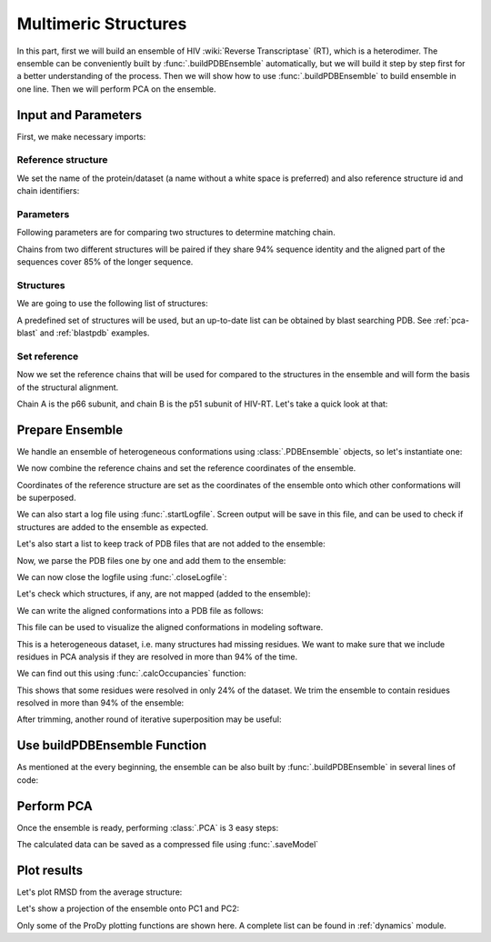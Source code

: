 .. _pca-dimer:

Multimeric Structures
===============================================================================

In this part, first we will build an ensemble of 
HIV :wiki:`Reverse Transcriptase` (RT), which is a heterodimer. The ensemble 
can be conveniently built by :func:`.buildPDBEnsemble` automatically, but we 
will build it step by step first for a better understanding of the process. 
Then we will show how to use :func:`.buildPDBEnsemble` to build ensemble in 
one line. Then we will perform PCA on the ensemble.


Input and Parameters
-------------------------------------------------------------------------------

First, we make necessary imports:

.. ipython:: python

   from prody import *
   from pylab import *
   ion()


Reference structure
^^^^^^^^^^^^^^^^^^^

We set the name of the protein/dataset (a name without a white space is
preferred) and also reference structure id and chain identifiers:

.. ipython:: python


   name = 'HIV-RT'  # dataset name
   ref_pdb = '1dlo'  # reference PDB file
   ref_chids = 'AB'  # reference chain identifiers


Parameters
^^^^^^^^^^

Following parameters are for comparing two structures to determine matching
chain.

.. ipython:: python

   sequence_identity = 94
   sequence_coverage = 85

Chains from two different structures will be paired if they share
94% sequence identity and the aligned part of the sequences cover
85% of the longer sequence.

Structures
^^^^^^^^^^

We are going to use the following list of structures:

.. ipython:: python

   pdb_ids = ['3kk3', '3kk2', '3kk1', '1suq', '1dtt', '3i0r', '3i0s', '3m8p',
              '3m8q', '1jlq', '3nbp', '1klm', '2ops', '2opr', '1s9g', '2jle',
              '1s9e', '1jla', '1jlc', '1jlb', '1jle', '1jlg', '1jlf', '3drs',
              '3e01', '3drp', '1hpz', '3ith', '1s1v', '1s1u', '1s1t', '1ep4',
              '3klf', '2wom', '2won', '1s1x', '2zd1', '3kle', '1hqe', '1n5y',
              '1fko', '1hnv', '1hni', '1hqu', '1iky', '1ikx', '1t03', '1ikw',
              '1ikv', '1t05', '3qip', '3jsm', '1c0t', '1c0u', '2ze2', '1hys',
              '1rev', '3dle', '1uwb', '3dlg', '3qo9', '1tv6', '2i5j', '3meg',
              '3mee', '3med', '3mec', '3dya', '2be2', '2opp', '3di6', '1tl3',
              '1jkh', '1sv5', '1tl1', '1n6q', '2rki', '1tvr', '3klh', '3kli',
              '1dtq', '1bqn', '3klg', '1bqm', '3ig1', '2b5j', '1r0a', '3dol',
              '1fk9', '2ykm', '1rtd', '1hmv', '3dok', '1rti', '1rth', '1rtj',
              '1dlo', '1fkp', '3bgr', '1c1c', '1c1b', '3lan', '3lal', '3lam',
              '3lak', '3drr', '2rf2', '1rt1', '1j5o', '1rt3', '1rt2', '1rt5',
              '1rt4', '1rt7', '1rt6', '3lp1', '3lp0', '2iaj', '3lp2', '1qe1',
              '3dlk', '1s1w', '3isn', '3kjv', '3jyt', '2ban', '3dmj', '2vg5',
              '1vru', '1vrt', '1lw2', '1lw0', '2ic3', '3c6t', '3c6u', '3is9',
              '2ykn', '1hvu', '3irx', '2b6a', '3hvt', '1tkz', '1eet', '1tkx',
              '2vg7', '2hmi', '1lwf', '1tkt', '2vg6', '1s6p', '1s6q', '3dm2',
              '1lwc', '3ffi', '1lwe']

A predefined set of structures will be used, but an up-to-date list can be
obtained by blast searching PDB. See :ref:`pca-blast` and :ref:`blastpdb`
examples.

Set reference
^^^^^^^^^^^^^

Now we set the reference chains that will be used for compared to the
structures in the ensemble and will form the basis of the structural alignment.

.. ipython:: python

   # Parse reference structure
   reference_structure = parsePDB(ref_pdb, subset='calpha')
   # Get the reference chain from this structure
   reference_hierview = reference_structure.getHierView()
   reference_chains = [reference_hierview[chid] for chid in ref_chids]
   reference_chains

Chain A is the p66 subunit, and chain B is the p51 subunit of HIV-RT.
Let's take a quick look at that:

.. ipython:: python

   showProtein(reference_structure);
   @savefig ensemble_analysis_dimer_protein.png width=4in
   legend();

Prepare Ensemble
-------------------------------------------------------------------------------

We handle an ensemble of heterogeneous conformations using
:class:`.PDBEnsemble` objects, so let's instantiate one:

.. ipython:: python

   ensemble = PDBEnsemble(name)

We now combine the reference chains and set the reference coordinates
of the ensemble.

.. ipython:: python

   reference_chain = reference_chains[0] + reference_chains[1]
   ensemble.setAtoms(reference_chain)
   ensemble.setCoords(reference_chain.getCoords())

Coordinates of the reference structure are set as the coordinates of the
ensemble onto which other conformations will be superposed.


We can also start a log file using :func:`.startLogfile`.
Screen output will be save in this file, and can be
used to check if structures are added to the ensemble as expected.

.. ipython:: python

   startLogfile(name)

Let's also start a list to keep track of PDB files that are not added to the
ensemble:

.. ipython:: python

   unmapped = []

Now, we parse the PDB files one by one and add them to the ensemble:

.. ipython:: python

   for pdb in pdb_ids:
       # Parse the PDB file
       structure = parsePDB(pdb, subset='calpha', model=1)
       atommaps = []
       for reference_chain in reference_chains:
           # Map current PDB file to the reference chain
           mappings = mapOntoChain(structure, reference_chain,
                                   seqid=sequence_identity,
                                   coverage=sequence_coverage)
           if len(mappings) == 0:
               print 'Failed to map', pdb
               break
           atommaps.append(mappings[0][0])
           # Make sure all chains are mapped
       if len(atommaps) != len(reference_chains):
           unmapped.append(pdb)
           continue
       atommap = atommaps[0] + atommaps[1]
       ensemble.addCoordset(atommap, weights=atommap.getFlags('mapped'))
   ensemble
   ensemble.iterpose()
   saveEnsemble(ensemble)

We can now close the logfile using :func:`.closeLogfile`:

.. ipython:: python

   closeLogfile(name)

Let's check which structures, if any, are not mapped (added to the ensemble):

.. ipython:: python

   unmapped

We can write the aligned conformations into a PDB file as follows:

.. ipython:: python

   writePDB(name + '.pdb', ensemble)

This file can be used to visualize the aligned conformations in modeling
software.

This is a heterogeneous dataset, i.e. many structures had missing residues.
We want to make sure that we include residues in PCA analysis if they
are resolved in more than 94% of the time.

We can find out this using :func:`.calcOccupancies` function:

.. ipython:: python

   calcOccupancies(ensemble, normed=True).min()


This shows that some residues were resolved in only 24% of the dataset.
We trim the ensemble to contain residues resolved in more than 94% of the
ensemble:

.. ipython:: python

   ensemble = trimPDBEnsemble(ensemble, occupancy=0.94)

After trimming, another round of iterative superposition may be useful:

.. ipython:: python

   ensemble.iterpose()
   saveEnsemble(ensemble)


Use buildPDBEnsemble Function
-------------------------------------------------------------------------------
As mentioned at the every beginning, the ensemble can be also built by 
:func:`.buildPDBEnsemble` in several lines of code:

.. ipython:: python

    prot = parsePDB('1dlo', subset='ca', model=1)
    pdbs = [parsePDB(id, subset='ca', model=1) for id in pdb_ids]
    ensemble = buildPDBEnsemble(prot, pdbs, title='HIV-RT', labels=pdb_ids, 
                                seqid = 94, coverage = 85, occupancy=0.94)
    ensemble

Perform PCA
-------------------------------------------------------------------------------

Once the ensemble is ready, performing :class:`.PCA` is 3 easy steps:

.. ipython:: python

   pca = PCA(name)
   pca.buildCovariance(ensemble)
   pca.calcModes()

The calculated data can be saved as a compressed file using :func:`.saveModel`

.. ipython:: python

   saveModel(pca)

Plot results
-------------------------------------------------------------------------------


Let's plot RMSD from the average structure:

.. ipython:: python

   plot(calcRMSD(ensemble));
   xlabel('Conformation');
   ylabel('RMSD (A)');
   @savefig ensemble_analysis_dimer_rmsd.png width=4in
   title(ensemble);

Let's show a projection of the ensemble onto PC1 and PC2:

.. ipython:: python

   showProjection(ensemble, pca[:2]);
   @savefig ensemble_analysis_dimer_proj.png width=4in
   title(ensemble);


Only some of the ProDy plotting functions are shown here. A complete list
can be found in :ref:`dynamics` module.
